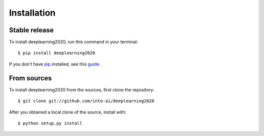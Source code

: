 .. highlight:: console

============
Installation
============


Stable release
--------------

To install deeplearning2020, run this command in your terminal::

    $ pip install deeplearning2020

If you don't have `pip`_ installed, see this `guide`_.

.. _pip: https://pip.pypa.io
.. _guide: http://docs.python-guide.org/en/latest/starting/installation/


From sources
------------

To install deeplearning2020 from the sources, first clone the repository::

    $ git clone git://github.com/into-ai/deeplearning2020

After you obtained a local clone of the source, install with::

    $ python setup.py install
